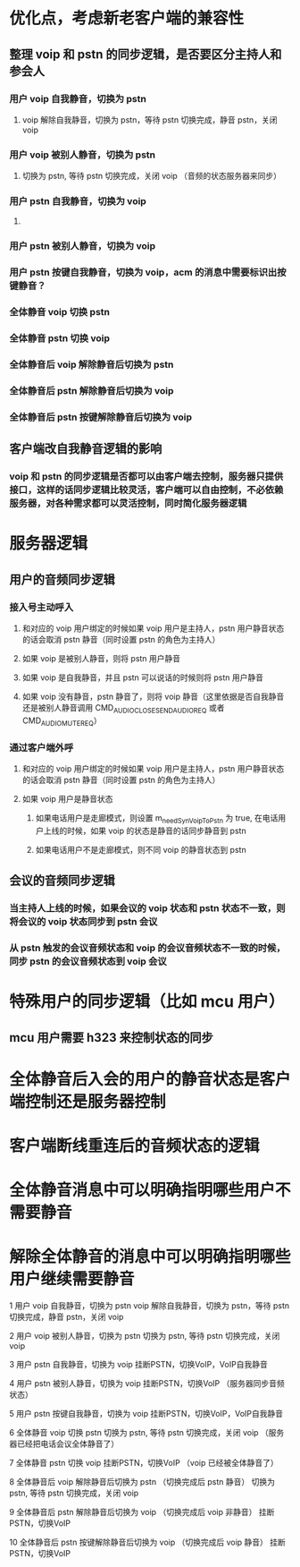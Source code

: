 * 优化点，考虑新老客户端的兼容性
** 整理 voip 和 pstn 的同步逻辑，是否要区分主持人和参会人
*** 用户 voip 自我静音，切换为 pstn
**** voip 解除自我静音，切换为 pstn，等待 pstn 切换完成，静音 pstn，关闭 voip
*** 用户 voip 被别人静音，切换为 pstn
**** 切换为 pstn, 等待 pstn 切换完成，关闭 voip （音频的状态服务器来同步）
*** 用户 pstn 自我静音，切换为 voip
**** 
*** 用户 pstn 被别人静音，切换为 voip
*** 用户 pstn 按键自我静音，切换为 voip，acm 的消息中需要标识出按键静音？
*** 全体静音 voip 切换 pstn
*** 全体静音 pstn 切换 voip
*** 全体静音后 voip 解除静音后切换为 pstn
*** 全体静音后 pstn 解除静音后切换为 voip
*** 全体静音后 pstn 按键解除静音后切换为 voip
** 客户端改自我静音逻辑的影响
*** voip 和 pstn 的同步逻辑是否都可以由客户端去控制，服务器只提供接口，这样的话同步逻辑比较灵活，客户端可以自由控制，不必依赖服务器，对各种需求都可以灵活控制，同时简化服务器逻辑

* 服务器逻辑
** 用户的音频同步逻辑
*** 接入号主动呼入
**** 和对应的 voip 用户绑定的时候如果 voip 用户是主持人，pstn 用户静音状态的话会取消 pstn 静音（同时设置 pstn 的角色为主持人）
**** 如果 voip 是被别人静音，则将 pstn 用户静音
**** 如果 voip 是自我静音，并且 pstn 可以说话的时候则将 pstn 用户静音 
**** 如果 voip 没有静音，pstn 静音了，则将 voip 静音（这里依据是否自我静音还是被别人静音调用 CMD_AUDIO_CLOSE_SEND_AUDIO_REQ 或者 CMD_AUDIO_MUTE_REQ）
*** 通过客户端外呼
**** 和对应的 voip 用户绑定的时候如果 voip 用户是主持人，pstn 用户静音状态的话会取消 pstn 静音（同时设置 pstn 的角色为主持人）
**** 如果 voip 用户是静音状态
***** 如果电话用户是走廊模式，则设置 m_needSynVoipToPstn 为 true, 在电话用户上线的时候，如果 voip 的状态是静音的话同步静音到 pstn
***** 如果电话用户不是走廊模式，则不同 voip 的静音状态到 pstn
** 会议的音频同步逻辑
*** 当主持人上线的时候，如果会议的 voip 状态和 pstn 状态不一致，则将会议的 voip 状态同步到 pstn 会议
*** 从 pstn 触发的会议音频状态和 voip 的会议音频状态不一致的时候，同步 pstn 的会议音频状态到 voip 会议

* 特殊用户的同步逻辑（比如 mcu 用户）
** mcu 用户需要 h323 来控制状态的同步

* 全体静音后入会的用户的静音状态是客户端控制还是服务器控制

* 客户端断线重连后的音频状态的逻辑

* 全体静音消息中可以明确指明哪些用户不需要静音
* 解除全体静音的消息中可以明确指明哪些用户继续需要静音

1 用户 voip 自我静音，切换为 pstn  
  voip 解除自我静音，切换为 pstn，等待 pstn 切换完成，静音 pstn，关闭 voip  
    
2 用户 voip 被别人静音，切换为 pstn  
  切换为 pstn, 等待 pstn 切换完成，关闭 voip  
   
3 用户 pstn 自我静音，切换为 voip   
  挂断PSTN，切换VoIP，VoIP自我静音 
 
4 用户 pstn 被别人静音，切换为 voip  
  挂断PSTN，切换VoIP （服务器同步音频状态） 
 
5 用户 pstn 按键自我静音，切换为 voip 
  挂断PSTN，切换VoIP，VoIP自我静音 
 
6 全体静音 voip 切换 pstn  
  切换为 pstn, 等待 pstn 切换完成，关闭 voip （服务器已经把电话会议全体静音了）  
 
7 全体静音 pstn 切换 voip  
  挂断PSTN，切换VoIP （voip 已经被全体静音了）
 
8 全体静音后 voip 解除静音后切换为 pstn （切换完成后 pstn 静音） 
  切换为 pstn, 等待 pstn 切换完成，关闭 voip  
 
9 全体静音后 pstn 解除静音后切换为 voip （切换完成后 voip 非静音） 
  挂断PSTN，切换VoIP 
 
10 全体静音后 pstn 按键解除静音后切换为 voip （切换完成后 voip 静音）
  挂断PSTN，切换VoIP
